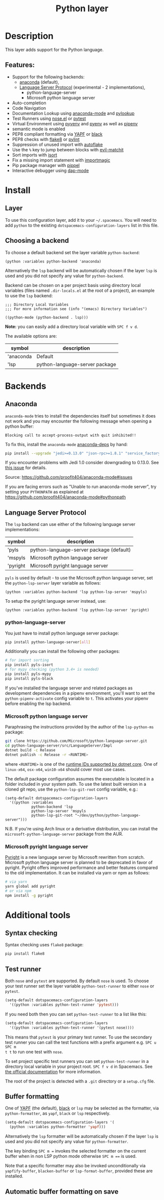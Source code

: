 #+TITLE: Python layer

#+TAGS: general|layer|multi-paradigm|programming

[[file:img/python.png]]

* Table of Contents                     :TOC_5_gh:noexport:
- [[#description][Description]]
  - [[#features][Features:]]
- [[#install][Install]]
  - [[#layer][Layer]]
  - [[#choosing-a-backend][Choosing a backend]]
- [[#backends][Backends]]
  - [[#anaconda][Anaconda]]
  - [[#language-server-protocol][Language Server Protocol]]
    - [[#python-language-server][python-language-server]]
    - [[#microsoft-python-language-server][Microsoft python language server]]
    - [[#microsoft-pyright-language-server][Microsoft pyright language server]]
- [[#additional-tools][Additional tools]]
  - [[#syntax-checking][Syntax checking]]
  - [[#test-runner][Test runner]]
  - [[#buffer-formatting][Buffer formatting]]
  - [[#automatic-buffer-formatting-on-save][Automatic buffer formatting on save]]
  - [[#automatic-save-of-buffer-when-testing][Automatic save of buffer when testing]]
  - [[#autoflake][autoflake]]
  - [[#pylookup][pylookup]]
  - [[#dap-mode-debugger-only-for-lsp-backend][dap-mode debugger (only for lsp backend)]]
- [[#configuration][Configuration]]
  - [[#fill-column][Fill column]]
  - [[#sort-imports][Sort imports]]
  - [[#importmagic][Importmagic]]
  - [[#pyvenv-pyenv-and-pipenv][Pyvenv, pyenv and pipenv]]
- [[#management-of-python-versions-and-virtual-environments][Management of Python versions and virtual environments]]
  - [[#manage-virtual-environments-with-pyvenv][Manage virtual environments with pyvenv]]
    - [[#automatic-activation-of-local-virtual-environment][Automatic activation of local virtual environment]]
  - [[#manage-multiple-python-versions-with-pyenv][Manage multiple Python versions with pyenv]]
    - [[#automatic-activation-of-local-pyenv-version][Automatic activation of local pyenv version]]
  - [[#manage-environments-and-packages-with-pipenv][Manage environments and packages with pipenv]]
- [[#key-bindings][Key bindings]]
  - [[#inferior-repl-process][Inferior REPL process]]
  - [[#running-python-script-in-shell][Running Python Script in shell]]
  - [[#testing][Testing]]
  - [[#refactoring][Refactoring]]
  - [[#pip-package-management][Pip package management]]
  - [[#live-coding][Live coding]]
  - [[#other-python-commands][Other Python commands]]
  - [[#debugger][Debugger]]

* Description
This layer adds support for the Python language.

** Features:
- Support for the following backends:
  - [[https://github.com/proofit404/anaconda-mode][anaconda]] (default),
  - [[https://github.com/emacs-lsp/lsp-python][Language Server Protocol]] (experimental - 2 implementations),
    - python-language-server
    - Microsoft python language server
- Auto-completion
- Code Navigation
- Documentation Lookup using [[https://github.com/proofit404/anaconda-mode][anaconda-mode]] and [[https://github.com/tsgates/pylookup][pylookup]]
- Test Runners using [[https://github.com/syl20bnr/nose.el][nose.el]] or [[https://github.com/ionrock/pytest-el][pytest]]
- Virtual Environment using [[https://github.com/jorgenschaefer/pyvenv][pyvenv]] and [[https://github.com/yyuu/pyenv][pyenv]] as well as [[https://github.com/pypa/pipenv][pipenv]]
- semantic mode is enabled
- PEP8 compliant formatting via [[https://github.com/google/yapf][YAPF]] or [[https://github.com/ambv/black][black]]
- PEP8 checks with [[https://pypi.python.org/pypi/flake8][flake8]] or [[https://pypi.python.org/pypi/pylint/1.6.4][pylint]]
- Suppression of unused import with [[https://github.com/myint/autoflake][autoflake]]
- Use the ~%~ key to jump between blocks with [[https://github.com/redguardtoo/evil-matchit][evil-matchit]]
- Sort imports with [[https://pypi.python.org/pypi/isort][isort]]
- Fix a missing import statement with [[https://github.com/anachronic/importmagic.el][importmagic]]
- Pip package manager with [[https://github.com/brotzeit/pippel][pippel]]
- Interactive debugger using [[https://github.com/emacs-lsp/dap-mode][dap-mode]]

* Install
** Layer
To use this configuration layer, add it to your =~/.spacemacs=. You will need to
add =python= to the existing =dotspacemacs-configuration-layers= list in this
file.

** Choosing a backend
To choose a default backend set the layer variable =python-backend=:

#+BEGIN_SRC elisp
  (python :variables python-backend 'anaconda)
#+END_SRC

Alternatively the =lsp= backend will be automatically chosen if the layer =lsp=
is used and you did not specify any value for =python-backend=.

Backend can be chosen on a per project basis using directory local variables
(files named =.dir-locals.el= at the root of a project), an example to use the
=lsp= backend:

#+BEGIN_SRC elisp
  ;;; Directory Local Variables
  ;;; For more information see (info "(emacs) Directory Variables")

  ((python-mode (python-backend . lsp)))
#+END_SRC

*Note:* you can easily add a directory local variable with ~SPC f v d~.

The available options are:

| symbol    | description                    |
|-----------+--------------------------------|
| 'anaconda | Default                        |
| 'lsp      | python-language-server package |

* Backends
** Anaconda
=anaconda-mode= tries to install the dependencies itself but sometimes
it does not work and you may encounter the following message when
opening a python buffer:

#+BEGIN_EXAMPLE
  Blocking call to accept-process-output with quit inhibited!!
#+END_EXAMPLE

To fix this, install the =anaconda-mode= [[https://github.com/proofit404/anaconda-mode/wiki][anaconda-deps]] by hand:

#+BEGIN_SRC sh
  pip install --upgrade "jedi>=0.13.0" "json-rpc>=1.8.1" "service_factory>=0.1.5"
#+END_SRC

If you encounter problems with Jedi 1.0 consider downgrading to 0.13.0. See [[https://github.com/davidhalter/jedi/issues/873][this
issue]] for details.

Source: [[https://github.com/proofit404/anaconda-mode#issues]]

If you are facing errors such as "Unable to run anaconda-mode server", try
setting your =PYTHONPATH= as explained at
[[https://github.com/proofit404/anaconda-mode#pythonpath]]

** Language Server Protocol
The =lsp= backend can use either of the following language server implementations:

| symbol   | description                              |
|----------+------------------------------------------|
| 'pyls    | python-language-server package (default) |
| 'mspyls  | Microsoft python language server         |
| 'pyright | Microsoft pyright language server        |

=pyls= is used by default - to use the Microsoft python language server, set the
=python-lsp-server= layer variable as follows:

#+BEGIN_SRC elisp
  (python :variables python-backend 'lsp python-lsp-server 'mspyls)
#+END_SRC

To setup the pyright language server instead, use:

#+BEGIN_SRC elisp
  (python :variables python-backend 'lsp python-lsp-server 'pyright)
#+END_SRC

*** python-language-server
You just have to install python language server package:

#+BEGIN_SRC sh
  pip install python-language-server[all]
#+END_SRC

Additionally you can install the following other packages:

#+BEGIN_SRC sh
  # for import sorting
  pip install pyls-isort
  # for mypy checking (python 3.4+ is needed)
  pip install pyls-mypy
  pip install pyls-black
#+END_SRC

If you've installed the language server and related packages as development
dependencies in a pipenv environment, you'll want to set the ~python-pipenv-activate~
config variable to ~t~. This activates your pipenv before enabling the
lsp backend.

*** Microsoft python language server
Paraphrasing the instructions provided by the author of the =lsp-python-ms= package:

#+BEGIN_SRC sh
  git clone https://github.com/Microsoft/python-language-server.git
  cd python-language-server/src/LanguageServer/Impl
  dotnet build -c Release
  dotnet publish -c Release -r <RUNTIME>
#+END_SRC

where ~<RUNTIME>~ is one of the [[https://docs.microsoft.com/en-us/dotnet/core/rid-catalog][runtime IDs supported by dotnet core]]. One of ~linux-x64~, ~osx-x64~, ~win10-x64~ should
cover most use cases.

The default package configuration assumes the executable is located in a folder included in your system path.
To use the latest built version in a cloned git repo, use the ~python-lsp-git-root~ config variable, e.g.:

#+BEGIN_SRC elisp
  (setq-default dotspacemacs-configuration-layers
    '((python :variables
              python-backend 'lsp
              python-lsp-server 'mspyls
              python-lsp-git-root "~/dev/python/python-language-server")))
#+END_SRC

N.B. If you're using Arch linux or a derivative distribution, you can install the =microsoft-python-language-server=
package from the AUR.

*** Microsoft pyright language server
[[https://github.com/microsoft/pyright][Pyright]] is a new language server by Microsoft rewritten from scratch. Microsoft
python language server is planned to be deprecated in favor of pyright. Pyright
offers improved performance and better features compared to the old
implementation. It can be installed via yarn or npm as follows:

#+BEGIN_SRC sh
  # via yarn
  yarn global add pyright
  # or via npm
  npm install -g pyright
#+END_SRC

* Additional tools
** Syntax checking
Syntax checking uses =flake8= package:

#+BEGIN_SRC sh
  pip install flake8
#+END_SRC

** Test runner
Both =nose= and =pytest= are supported. By default =nose= is used.
To choose your test runner set the layer variable =python-test-runner= to
either =nose= or =pytest=.

#+BEGIN_SRC emacs-lisp
  (setq-default dotspacemacs-configuration-layers
    '((python :variables python-test-runner 'pytest)))
#+END_SRC

If you need both then you can set =python-test-runner= to a list like this:

#+BEGIN_SRC emacs-lisp
  (setq-default dotspacemacs-configuration-layers
    '((python :variables python-test-runner '(pytest nose))))
#+END_SRC

This means that =pytest= is your primary test runner. To use the secondary test
runner you can call the test functions with a prefix argument e.g. ~SPC u SPC m
t t~ to run one test with =nose=.

To set project specific test runners you can set =python-test-runner= in a
directory local variable in your project root. ~SPC f v d~ in Spacemacs. See
[[https://www.gnu.org/software/emacs/manual/html_node/emacs/Directory-Variables.html][the official documentation]] for more information.

The root of the project is detected with a =.git= directory or a =setup.cfg= file.

** Buffer formatting
One of [[https://github.com/google/yapf][YAPF]] (the default), [[https://github.com/ambv/black][black]] or =lsp= may be selected as the formatter, via
=python-formatter=, as =yapf=, =black= or =lsp= respectively.

#+BEGIN_SRC emacs-lisp
  (setq-default dotspacemacs-configuration-layers '(
    (python :variables python-formatter 'yapf)))
#+END_SRC

Alternatively the =lsp= formatter will be automatically chosen if the layer =lsp=
is used and you did not specify any value for =python-formatter=.

The key binding ~SPC m =~ invokes the selected formatter on the current buffer
when in non LSP python mode otherwise ~SPC m ==~ is used.

Note that a specific formatter may also be invoked unconditionally via
=yapfify-buffer=, =blacken-buffer= or =lsp-format-buffer=, provided
these are installed.

** Automatic buffer formatting on save
To enable automatic buffer formatting on save set the variable
=python-format-on-save= to =t=. The formatter specified by =python-formatter=
will be used.

#+BEGIN_SRC emacs-lisp
  (setq-default dotspacemacs-configuration-layers '(
    (python :variables python-format-on-save t)))
#+END_SRC

** Automatic save of buffer when testing
By default a buffer is automatically saved before tests are executed upon it,
you can disable this feature by setting =python-save-before-test= to =nil=.

#+BEGIN_SRC emacs-lisp
  (setq-default dotspacemacs-configuration-layers '(
    (python :variables python-save-before-test nil)))
#+END_SRC

** autoflake
To be able to suppress unused imports easily, install [[https://github.com/myint/autoflake][autoflake]]:

#+BEGIN_SRC sh
  pip install autoflake
#+END_SRC

** pylookup
To use =pylookup= on ~SPC m h H~, make sure you update the database first, using
~SPC SPC pylookup-update~.

** dap-mode debugger (only for lsp backend)
To use =dap-mode= for debugging do:

#+BEGIN_SRC bash
  pip install "ptvsd>=4.2"
#+END_SRC

* Configuration
** Fill column
If you want to customize the fill column value, use something like this inside
the =user-init= function in your =.spacemacs=:

#+BEGIN_SRC elisp
  (setq-default dotspacemacs-configuration-layers '(
      (python :variables python-fill-column 99)))
#+END_SRC

** Sort imports
If you want imports to be automatically sorted when you save a file (using
[[https://pypi.python.org/pypi/isort][isort]]), set the =python-sort-imports-on-save= variable in the python layer
config section:

#+BEGIN_SRC elisp
  (setq-default dotspacemacs-configuration-layers
    '((python :variables python-sort-imports-on-save t)))
#+END_SRC

or as a directory-local variable (for per-project settings).

** Importmagic
Install importmagic and epc for importmagic functionality.

#+BEGIN_SRC sh
  pip install importmagic epc
#+END_SRC

** Pyvenv, pyenv and pipenv
Sometimes, it is convenient to be able to use python virtual environments from
other modes. For this reason, the python layer provides the variables
=spacemacs--python-pyenv-modes=, =spacemacs--python-pyvenv-modes= and
=spacemacs--python-pipenv-modes=. If you wish to be able to access these
functionalities from other modes, in your user config section, do:

#+BEGIN_SRC elisp
  (add-to-list 'spacemacs--python-pipenv-mode 'your-mode)
#+END_SRC

This will allow you to use [[https://github.com/pwalsh/pipenv.el][pipenv]] bindings from the mode your-mode.
You can add to the other two lists analogously.

* Management of Python versions and virtual environments
** Manage virtual environments with pyvenv
A virtual environment provides isolation of your Python package versions. For a
general overview see [[http://docs.python-guide.org/en/latest/dev/virtualenvs/][this site]]. [[http://virtualenvwrapper.readthedocs.io/en/latest/index.html][Virtualenvwrapper]] which is also explained in the
previous link, is a program which manages your virtual environments in a central
location set by the =WORKON_HOME= environment variable.

Spacemacs integration of virtual environments and virtualenvwrapper is provided
by the [[https://github.com/jorgenschaefer/pyvenv][pyvenv]] package. It provides the following key bindings:

| Key binding | Description                                     |
|-------------+-------------------------------------------------|
| ~SPC m V a~ | activate a virtual environment in any directory |
| ~SPC m V d~ | deactivate active virtual environment           |
| ~SPC m V w~ | work on virtual environment in =WORKON_HOME=    |

*** Automatic activation of local virtual environment
By default Spacemacs uses the [[https://github.com/jorgenschaefer/pyvenv][pyvenv]] package to manage virtual environments.
Additionally it uses =pyvenv-tracking-mode= to activate a buffer's local virtual
environment on change of focus. Pyvenv determines which virtual environment to
use from the value of the =pyvenv-workon= or the =pyvenv-activate=
buffer-local-variable. Spacemacs scans the project directory for a pattern
=.venv=. If the found =.venv= is a directory then it sets that directory as the
local virtual environment path. If the =.venv= pattern is a file then it checks if
its first line matches an existing path and if so, it sets it as the local
virtual environment path. Finally it checks if it finds an existing directory
with the name of the first line in the ~pyvenv-workon-home~ directory. By default
Spacemacs scans for a virtual environment and sets the local =pyvenv-workon= or
the =pyvenv-activate= variables on visiting a file, but switches virtual
environment on every change of focus using the local variables. The buffer
tracking behavior can be disabled by setting the value of the customizable
variable =pyvenv-tracking-mode= to =nil=. The scanning behavior can be set via the
variable =python-auto-set-local-pyvenv-virtualenv= to:
- =on-visit= (default) set the virtualenv when you visit a python buffer,
- =on-project-switch= set the virtualenv when you switch projects,
- =nil= to disable.
** Manage multiple Python versions with pyenv
If you need multiple Python versions (e.g. Python 2 and Python 3) then take a
look at [[https://github.com/yyuu/pyenv][pyenv]]. It enables the installation and management of multiple
Python versions.
[[https://www.brianthicks.com/post/2015/04/15/automate-your-python-environment-with-pyenv/][This blogpost]] gives a good overview on how to use the tool. Spacemacs
integration is provided by [[https://github.com/proofit404/pyenv-mode][pyenv mode]] which has the following key bindings.

| Key binding | Description                          |
|-------------+--------------------------------------|
| ~SPC m v s~ | set a pyenv environment with [[https://github.com/pyenv/pyenv][pyenv]]   |
| ~SPC m v u~ | unset a pyenv environment with [[https://github.com/pyenv/pyenv][pyenv]] |

Pyenv can also manage virtual environments for each of the Python versions it
has installed. Those will be listed alongside your Python versions.

*** Automatic activation of local pyenv version
A project-specific pyenv version may be written to a file called
=.python-version= using the [[https://github.com/yyuu/pyenv/blob/master/COMMANDS.md#user-content-pyenv-local][pyenv local]] command.

Spacemacs can search in parent directories for this file, and automatically set
the pyenv version. The behavior can be set with the variable
=python-auto-set-local-pyenv-version= to:
- =on-visit= (default) set the version when you visit a python buffer,
- =on-project-switch= set the version when you switch projects,
- =nil= to disable.

** Manage environments and packages with pipenv
[[https://pipenv.kennethreitz.org/en/latest/][Pipenv]] is the new standard tool to manage your virtual environments. It can act as
a replacement for both =pyenv= and =venv= on a per-repository basis. An overview
of how to use the tool is provided [[https://pipenv.kennethreitz.org/en/latest/basics/][here]].

Spacemacs integration for pipenv is provided by the [[https://github.com/pwalsh/pipenv.el][pipenv package]].
It provides the following key bindings:

| Key binding   | Description                                                |
|---------------+------------------------------------------------------------|
| ~SPC m v p a~ | activate a pipenv environment with [[https://github.com/pwalsh/pipenv.el][pipenv]]                  |
| ~SPC m v p d~ | deactivate a pipenv environment with [[https://github.com/pwalsh/pipenv.el][pipenv]]                |
| ~SPC m v p i~ | install a package into a virtual environment with [[https://github.com/pwalsh/pipenv.el][pipenv]]   |
| ~SPC m v p o~ | open an installed module in a new buffer with [[https://github.com/pwalsh/pipenv.el][pipenv]]       |
| ~SPC m v p s~ | open a shell buffer in the current environment with [[https://github.com/pwalsh/pipenv.el][pipenv]] |
| ~SPC m v p u~ | uninstall a package from a virtual environment with [[https://github.com/pwalsh/pipenv.el][pipenv]] |

* Key bindings
** Inferior REPL process
Start a Python or iPython inferior REPL process with ~SPC m s i~.
If =ipython= is available in system executable search paths, =ipython=
will be used to launch python shell; otherwise, default =python=
interpreter will be used. You may change your system executable
search path by activating a virtual environment.

Send code to inferior process commands:

| Key binding | Description                                     |
|-------------+-------------------------------------------------|
| ~SPC m s b~ | send buffer and keep code buffer focused        |
| ~SPC m s B~ | send buffer and switch to REPL in insert mode   |
| ~SPC m s f~ | send function and keep code buffer focused      |
| ~SPC m s F~ | send function and switch to REPL in insert mode |
| ~SPC m s i~ | start inferior REPL process                     |
| ~SPC m s l~ | send line and keep code buffer focused          |
| ~SPC m s r~ | send region and keep code buffer focused        |
| ~SPC m s R~ | send region and switch to REPL in insert mode   |
| ~CTRL+j~    | next item in REPL history                       |
| ~CTRL+k~    | previous item in REPL history                   |

** Running Python Script in shell
To run a Python script like you would in the shell press ~SPC m c c~
to start the Python script in comint mode. This is useful when working with
multiple Python files since the REPL does not reload changes made in other
modules.

| Key binding | Description                                                               |
|-------------+---------------------------------------------------------------------------|
| ~SPC m c c~ | Execute current file in a comint shell                                    |
| ~SPC m c C~ | Execute current file in a comint shell and switch to it in =insert state= |

*Note:* With the universal argument ~SPC u~ you can enter a new
compilation command.

** Testing
Test commands start with ~m t~. To use the secondary test runner call the
function with a prefix argument, for example ~SPC u SPC m t a~.

| No Debug    | Description                                              |
|-------------+----------------------------------------------------------|
| ~SPC m t a~ | launch all tests of the project                          |
| ~SPC m t b~ | launch all tests of the current buffer (same as module)  |
| ~SPC m t l~ | launch last tests                                        |
| ~SPC m t m~ | launch all tests of the current module                   |
| ~SPC m t s~ | launch all tests of the current suite (only with =nose=) |
| ~SPC m t t~ | launch the current test (function)                       |

| Debug       | Description                                                            |
|-------------+------------------------------------------------------------------------|
| ~SPC m t A~ | launch all tests of the project in debug mode                          |
| ~SPC m t B~ | launch all tests of the current buffer (module) in debug mode          |
| ~SPC m t M~ | launch all tests of the current module in debug mode                   |
| ~SPC m t S~ | launch all tests of the current suite in debug mode (only with =nose=) |
| ~SPC m t T~ | launch the current test (function) in debug mode                       |

** Refactoring

| Key binding | Description                                     |
|-------------+-------------------------------------------------|
| ~SPC m r f~ | fix a missing import statement with [[https://pypi.python.org/pypi/importmagic][importmagic]] |
| ~SPC m r i~ | remove unused imports with [[https://github.com/myint/autoflake][autoflake]]            |
| ~SPC m r I~ | sort imports with [[https://pypi.python.org/pypi/isort][isort]]                         |

** Pip package management
In python buffer type ~SPC m P~ to open buffer listing all installed =pip=
packages in the currently activated virtual environment.

*Note:* To open this menu from outside a python buffer type
~SPC SPC pippel-list-packages RET~.

In the package list buffer:

| Key binding | Description                                                 |
|-------------+-------------------------------------------------------------|
| ~RET~       | follow link (=pippel-menu-visit-homepage=)                  |
| ~d~         | mark for deletion (=pippel-menu-mark-delete=)               |
| ~i~         | prompt user for packages (=pippel-install-package=)         |
| ~m~         | remove mark (=pippel-menu-mark-unmark=)                     |
| ~r~         | refresh package list (=pippel-list-packages=)               |
| ~U~         | mark all upgradable (=pippel-menu-mark-all-upgrades=)       |
| ~u~         | mark for upgrade (=pippel-menu-mark-upgrade=)               |
| ~x~         | perform marked package menu actions (=pippel-menu-execute=) |

** Live coding
Live coding is provided by the [[https://github.com/donkirkby/live-py-plugin][live-py-plugin.]]

| Key binding | Description         |
|-------------+---------------------|
| ~SPC m l~   | Toggle live-py-mode |

** Other Python commands

| Key binding              | Description                                                                       |
|--------------------------+-----------------------------------------------------------------------------------|
| ~SPC m =~ or ~SPC m = =~ | reformat the buffer using default formatter specified in =python-formatter=       |
| ~SPC m d b~              | toggle a breakpoint using =wdb=, =ipdb=, =pudb=, =pdb= or =python3.7= (and above) |
| ~SPC m g a~              | go to assignment using =anaconda-mode-find-assignments= (~C-o~ to jump back)      |
| ~SPC m g b~              | jump back                                                                         |
| ~SPC m g g~              | go to definition using =anaconda-mode-find-definitions= (~C-o~ to jump back)      |
| ~SPC m g u~              | navigate between usages with =anaconda-mode-find-references=                      |
| ~SPC m h d~              | look for documentation using =helm-pydoc=                                         |
| ~SPC m h h~              | quick documentation using anaconda                                                |
| ~SPC m h H~              | open documentation in =firefox= using [[https://github.com/tsgates/pylookup][pylookup]]                                    |
| ~SPC m v a~              | activate a virtual environment in any directory                                   |
| ~SPC m v d~              | deactivate active virtual environment                                             |
| ~SPC m v s~              | set a pyenv environment with [[https://github.com/pyenv/pyenv][pyenv]]                                                |
| ~SPC m v u~              | unset a pyenv environment with [[https://github.com/pyenv/pyenv][pyenv]]                                              |
| ~SPC m v w~              | work on virtual environment in =WORKON_HOME=                                      |
| ~SPC m v p a~            | activate pipenv in current project                                                |
| ~SPC m v p d~            | deactivate pipenv in current project                                              |
| ~SPC m v p i~            | install module into pipenv environment                                            |
| ~SPC m v p o~            | open pipenv module in buffer                                                      |
| ~SPC m v p s~            | launch pipenv shell in current project                                            |
| ~SPC m v p u~            | uninstall module from pipenv environment                                          |

** Debugger
Using the =dap= layer you'll get access to all the DAP key bindings, see the
complete list of key bindings on the [[https://github.com/syl20bnr/spacemacs/tree/develop/layers/%2Btools/dap#key-bindings][dap layer description]].
